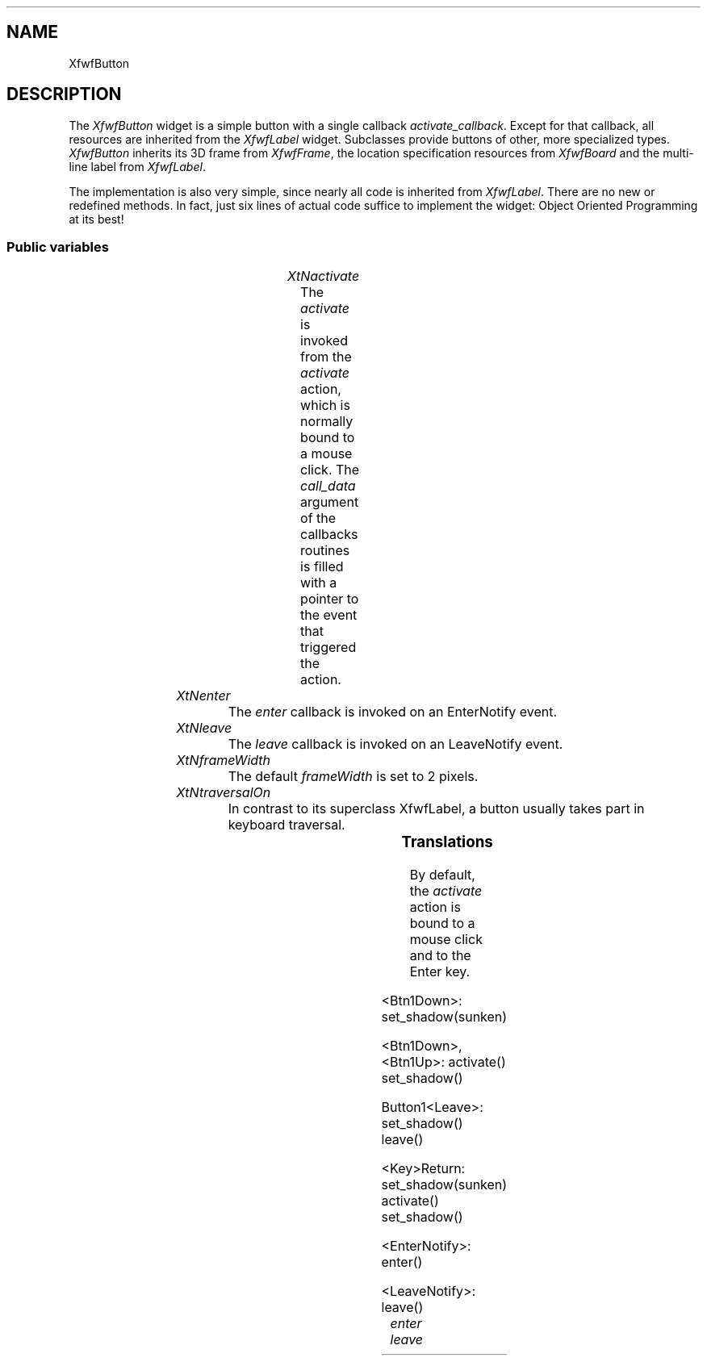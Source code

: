 .\"remove .ig hn for full docs
.de hi
.ig eh
..
.de eh
..
.TH "" 3 "" "Version 3.0" "Free Widget Foundation"
.SH NAME
XfwfButton
.SH DESCRIPTION
The \fIXfwfButton\fP widget is a simple button with a
single callback \fIactivate_callback\fP. Except for that
callback, all resources are inherited from the
\fIXfwfLabel\fP widget. Subclasses provide buttons of
other, more specialized types.  \fIXfwfButton\fP inherits
its 3D frame from \fIXfwfFrame\fP, the location
specification resources from \fIXfwfBoard\fP and the
multi-line label from \fIXfwfLabel\fP.

The implementation is also very simple, since nearly
all code is inherited from \fIXfwfLabel\fP. There are no
new or redefined methods. In fact, just six lines of
actual code suffice to implement the widget: Object
Oriented Programming at its best!

.SS "Public variables"

.ps -2
.TS
center box;
cBsss
lB|lB|lB|lB
l|l|l|l.
XfwfButton
Name	Class	Type	Default
XtNactivate	XtCActivate	Callback	NULL 
XtNenter	XtCEnter	Callback	NULL 
XtNleave	XtCLeave	Callback	NULL 

.TE
.ps +2

.TP
.I "XtNactivate"
The \fIactivate\fP is invoked from the \fIactivate\fP
action, which is normally bound to a mouse click. The
\fIcall_data\fP argument of the callbacks routines is
filled with a pointer to the event that triggered the
action.

	

.hi
<Callback> XtCallbackList  activate = NULL 
.eh

.TP
.I "XtNenter"
The \fIenter\fP callback is invoked on an EnterNotify event.

	

.hi
<Callback> XtCallbackList  enter = NULL 
.eh

.TP
.I "XtNleave"
The \fIleave\fP callback is invoked on an LeaveNotify event.

	

.hi
<Callback> XtCallbackList  leave = NULL 
.eh

.TP
.I "XtNframeWidth"
The default \fIframeWidth\fP is set to 2 pixels.

	

.hi
Dimension  frameWidth = 2 
.eh

.TP
.I "XtNtraversalOn"
In contrast to its superclass XfwfLabel, a button
usually takes part in keyboard traversal.

	

.hi
 traversalOn = True 
.eh

.ps -2
.TS
center box;
cBsss
lB|lB|lB|lB
l|l|l|l.
XfwfLabel
Name	Class	Type	Default
XtNlabel	XtCLabel	String 	NULL 
XtNtablist	XtCTablist	String 	NULL 
XtNfont	XtCFont	FontStruct	XtDefaultFont 
XtNforeground	XtCForeground	Pixel 	XtDefaultForeground 
XtNhlForeground	XtCHlForeground	Pixel 	XtDefaultForeground 
XtNalignment	XtCAlignment	Alignment 	0 
XtNtopMargin	XtCTopMargin	Dimension 	2 
XtNbottomMargin	XtCBottomMargin	Dimension 	2 
XtNleftMargin	XtCLeftMargin	Dimension 	2 
XtNrightMargin	XtCRightMargin	Dimension 	2 
XtNshrinkToFit	XtCShrinkToFit	Boolean 	False 
XtNrvStart	XtCRvStart	Int 	0 
XtNrvLength	XtCRvLength	Int 	0 
XtNhlStart	XtCHlStart	Int 	0 
XtNhlLength	XtCHlLength	Int 	0 

.TE
.ps +2

.ps -2
.TS
center box;
cBsss
lB|lB|lB|lB
l|l|l|l.
XfwfBoard
Name	Class	Type	Default
XtNabs_x	XtCAbs_x	Position 	0 
XtNrel_x	XtCRel_x	Float 	"0.0"
XtNabs_y	XtCAbs_y	Position 	0 
XtNrel_y	XtCRel_y	Float 	"0.0"
XtNabs_width	XtCAbs_width	Position 	0 
XtNrel_width	XtCRel_width	Float 	"1.0"
XtNabs_height	XtCAbs_height	Position 	0 
XtNrel_height	XtCRel_height	Float 	"1.0"
XtNhunit	XtCHunit	Float 	"1.0"
XtNvunit	XtCVunit	Float 	"1.0"
XtNlocation	XtCLocation	String 	NULL 

.TE
.ps +2

.ps -2
.TS
center box;
cBsss
lB|lB|lB|lB
l|l|l|l.
XfwfFrame
Name	Class	Type	Default
XtNcursor	XtCCursor	Cursor 	None 
XtNframeType	XtCFrameType	FrameType 	XfwfRaised 
XtNframeWidth	XtCFrameWidth	Dimension 	0 
XtNouterOffset	XtCOuterOffset	Dimension 	0 
XtNinnerOffset	XtCInnerOffset	Dimension 	0 
XtNshadowScheme	XtCShadowScheme	ShadowScheme 	XfwfAuto 
XtNtopShadowColor	XtCTopShadowColor	Pixel 	compute_topcolor 
XtNbottomShadowColor	XtCBottomShadowColor	Pixel 	compute_bottomcolor 
XtNtopShadowStipple	XtCTopShadowStipple	Bitmap 	NULL 
XtNbottomShadowStipple	XtCBottomShadowStipple	Bitmap 	NULL 

.TE
.ps +2

.ps -2
.TS
center box;
cBsss
lB|lB|lB|lB
l|l|l|l.
XfwfCommon
Name	Class	Type	Default
XtNtraversalOn	XtCTraversalOn	Boolean 	True 
XtNhighlightThickness	XtCHighlightThickness	Dimension 	2 
XtNhighlightColor	XtCHighlightColor	Pixel 	XtDefaultForeground 
XtNhighlightPixmap	XtCHighlightPixmap	Pixmap 	None 
XtNnextTop	XtCNextTop	Callback	NULL 
XtNuserData	XtCUserData	Pointer	NULL 

.TE
.ps +2

.ps -2
.TS
center box;
cBsss
lB|lB|lB|lB
l|l|l|l.
Composite
Name	Class	Type	Default
XtNchildren	XtCChildren	WidgetList 	NULL 
insertPosition	XtCInsertPosition	XTOrderProc 	NULL 
numChildren	XtCNumChildren	Cardinal 	0 

.TE
.ps +2

.ps -2
.TS
center box;
cBsss
lB|lB|lB|lB
l|l|l|l.
Core
Name	Class	Type	Default
XtNx	XtCX	Position 	0 
XtNy	XtCY	Position 	0 
XtNwidth	XtCWidth	Dimension 	0 
XtNheight	XtCHeight	Dimension 	0 
borderWidth	XtCBorderWidth	Dimension 	0 
XtNcolormap	XtCColormap	Colormap 	NULL 
XtNdepth	XtCDepth	Int 	0 
destroyCallback	XtCDestroyCallback	XTCallbackList 	NULL 
XtNsensitive	XtCSensitive	Boolean 	True 
XtNtm	XtCTm	XTTMRec 	NULL 
ancestorSensitive	XtCAncestorSensitive	Boolean 	False 
accelerators	XtCAccelerators	XTTranslations 	NULL 
borderColor	XtCBorderColor	Pixel 	0 
borderPixmap	XtCBorderPixmap	Pixmap 	NULL 
background	XtCBackground	Pixel 	0 
backgroundPixmap	XtCBackgroundPixmap	Pixmap 	NULL 
mappedWhenManaged	XtCMappedWhenManaged	Boolean 	True 
XtNscreen	XtCScreen	Screen *	NULL 

.TE
.ps +2

.SS "Translations"

By default, the \fIactivate\fP action is bound to a
mouse click and to the Enter key.

	

.nf
<Btn1Down>: set_shadow(sunken) 
.fi

.nf
<Btn1Down>,<Btn1Up>: activate() set_shadow() 
.fi

.nf
Button1<Leave>: set_shadow() leave() 
.fi

.nf
<Key>Return: set_shadow(sunken) activate() set_shadow() 
.fi

.nf
<EnterNotify>: enter() 
.fi

.nf
<LeaveNotify>: leave() 
.fi

.hi
.SS "Actions"

.TP
.I "activate

The \fIactivate\fP action just calls the \fIactivate\fP
callback functions, passing the \fIXEvent\fP pointer in
the \fIcall_data\fP argument.

.hi

.nf
void activate($, XEvent* event, String* params, Cardinal* num_params)
{
    XtCallCallbackList($, $activate, event);
}
.fi

.eh

.TP
.I "enter

.hi

.nf
void enter($, XEvent* event, String* params, Cardinal* num_params)
{
    XtCallCallbackList($, $enter, event);
}
.fi

.eh

.TP
.I "leave

.hi

.nf
void leave($, XEvent* event, String* params, Cardinal* num_params)
{
    XtCallCallbackList($, $leave, event);
}
.fi

.eh

.hi
